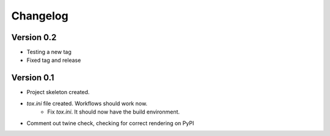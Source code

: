 =========
Changelog
=========

Version 0.2
===========

* Testing a new tag
* Fixed tag and release

Version 0.1
===========

* Project skeleton created.
* `tox.ini` file created. Workflows should work now. 
	* Fix `tox.ini`. It should now have the build environment. 
* Comment out twine check, checking for correct rendering on PyPI